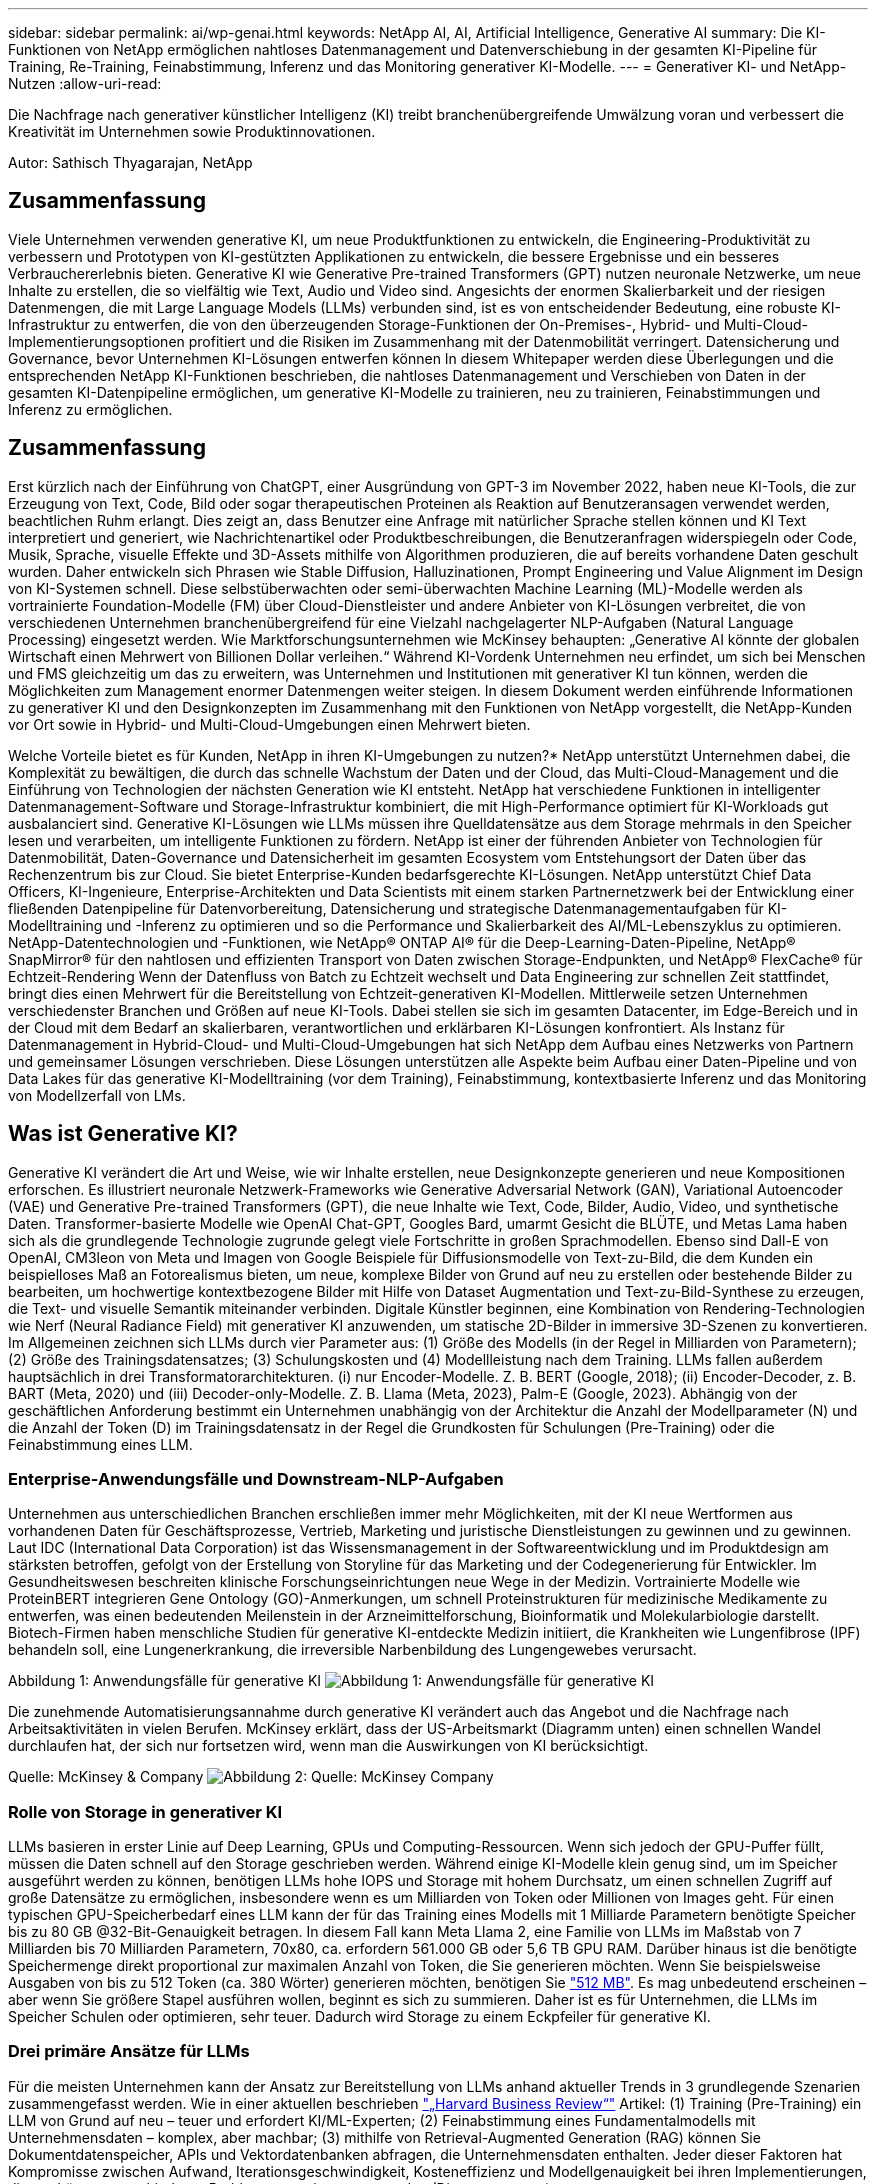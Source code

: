 ---
sidebar: sidebar 
permalink: ai/wp-genai.html 
keywords: NetApp AI, AI, Artificial Intelligence, Generative AI 
summary: Die KI-Funktionen von NetApp ermöglichen nahtloses Datenmanagement und Datenverschiebung in der gesamten KI-Pipeline für Training, Re-Training, Feinabstimmung, Inferenz und das Monitoring generativer KI-Modelle. 
---
= Generativer KI- und NetApp-Nutzen
:allow-uri-read: 


[role="lead"]
Die Nachfrage nach generativer künstlicher Intelligenz (KI) treibt branchenübergreifende Umwälzung voran und verbessert die Kreativität im Unternehmen sowie Produktinnovationen.

Autor: Sathisch Thyagarajan, NetApp



== Zusammenfassung

Viele Unternehmen verwenden generative KI, um neue Produktfunktionen zu entwickeln, die Engineering-Produktivität zu verbessern und Prototypen von KI-gestützten Applikationen zu entwickeln, die bessere Ergebnisse und ein besseres Verbrauchererlebnis bieten. Generative KI wie Generative Pre-trained Transformers (GPT) nutzen neuronale Netzwerke, um neue Inhalte zu erstellen, die so vielfältig wie Text, Audio und Video sind. Angesichts der enormen Skalierbarkeit und der riesigen Datenmengen, die mit Large Language Models (LLMs) verbunden sind, ist es von entscheidender Bedeutung, eine robuste KI-Infrastruktur zu entwerfen, die von den überzeugenden Storage-Funktionen der On-Premises-, Hybrid- und Multi-Cloud-Implementierungsoptionen profitiert und die Risiken im Zusammenhang mit der Datenmobilität verringert. Datensicherung und Governance, bevor Unternehmen KI-Lösungen entwerfen können In diesem Whitepaper werden diese Überlegungen und die entsprechenden NetApp KI-Funktionen beschrieben, die nahtloses Datenmanagement und Verschieben von Daten in der gesamten KI-Datenpipeline ermöglichen, um generative KI-Modelle zu trainieren, neu zu trainieren, Feinabstimmungen und Inferenz zu ermöglichen.



== Zusammenfassung

Erst kürzlich nach der Einführung von ChatGPT, einer Ausgründung von GPT-3 im November 2022, haben neue KI-Tools, die zur Erzeugung von Text, Code, Bild oder sogar therapeutischen Proteinen als Reaktion auf Benutzeransagen verwendet werden, beachtlichen Ruhm erlangt. Dies zeigt an, dass Benutzer eine Anfrage mit natürlicher Sprache stellen können und KI Text interpretiert und generiert, wie Nachrichtenartikel oder Produktbeschreibungen, die Benutzeranfragen widerspiegeln oder Code, Musik, Sprache, visuelle Effekte und 3D-Assets mithilfe von Algorithmen produzieren, die auf bereits vorhandene Daten geschult wurden. Daher entwickeln sich Phrasen wie Stable Diffusion, Halluzinationen, Prompt Engineering und Value Alignment im Design von KI-Systemen schnell. Diese selbstüberwachten oder semi-überwachten Machine Learning (ML)-Modelle werden als vortrainierte Foundation-Modelle (FM) über Cloud-Dienstleister und andere Anbieter von KI-Lösungen verbreitet, die von verschiedenen Unternehmen branchenübergreifend für eine Vielzahl nachgelagerter NLP-Aufgaben (Natural Language Processing) eingesetzt werden. Wie Marktforschungsunternehmen wie McKinsey behaupten: „Generative AI könnte der globalen Wirtschaft einen Mehrwert von Billionen Dollar verleihen.“ Während KI-Vordenk Unternehmen neu erfindet, um sich bei Menschen und FMS gleichzeitig um das zu erweitern, was Unternehmen und Institutionen mit generativer KI tun können, werden die Möglichkeiten zum Management enormer Datenmengen weiter steigen. In diesem Dokument werden einführende Informationen zu generativer KI und den Designkonzepten im Zusammenhang mit den Funktionen von NetApp vorgestellt, die NetApp-Kunden vor Ort sowie in Hybrid- und Multi-Cloud-Umgebungen einen Mehrwert bieten.

Welche Vorteile bietet es für Kunden, NetApp in ihren KI-Umgebungen zu nutzen?* NetApp unterstützt Unternehmen dabei, die Komplexität zu bewältigen, die durch das schnelle Wachstum der Daten und der Cloud, das Multi-Cloud-Management und die Einführung von Technologien der nächsten Generation wie KI entsteht. NetApp hat verschiedene Funktionen in intelligenter Datenmanagement-Software und Storage-Infrastruktur kombiniert, die mit High-Performance optimiert für KI-Workloads gut ausbalanciert sind. Generative KI-Lösungen wie LLMs müssen ihre Quelldatensätze aus dem Storage mehrmals in den Speicher lesen und verarbeiten, um intelligente Funktionen zu fördern. NetApp ist einer der führenden Anbieter von Technologien für Datenmobilität, Daten-Governance und Datensicherheit im gesamten Ecosystem vom Entstehungsort der Daten über das Rechenzentrum bis zur Cloud. Sie bietet Enterprise-Kunden bedarfsgerechte KI-Lösungen. NetApp unterstützt Chief Data Officers, KI-Ingenieure, Enterprise-Architekten und Data Scientists mit einem starken Partnernetzwerk bei der Entwicklung einer fließenden Datenpipeline für Datenvorbereitung, Datensicherung und strategische Datenmanagementaufgaben für KI-Modelltraining und -Inferenz zu optimieren und so die Performance und Skalierbarkeit des AI/ML-Lebenszyklus zu optimieren. NetApp-Datentechnologien und -Funktionen, wie NetApp® ONTAP AI® für die Deep-Learning-Daten-Pipeline, NetApp® SnapMirror® für den nahtlosen und effizienten Transport von Daten zwischen Storage-Endpunkten, und NetApp® FlexCache® für Echtzeit-Rendering Wenn der Datenfluss von Batch zu Echtzeit wechselt und Data Engineering zur schnellen Zeit stattfindet, bringt dies einen Mehrwert für die Bereitstellung von Echtzeit-generativen KI-Modellen. Mittlerweile setzen Unternehmen verschiedenster Branchen und Größen auf neue KI-Tools. Dabei stellen sie sich im gesamten Datacenter, im Edge-Bereich und in der Cloud mit dem Bedarf an skalierbaren, verantwortlichen und erklärbaren KI-Lösungen konfrontiert. Als Instanz für Datenmanagement in Hybrid-Cloud- und Multi-Cloud-Umgebungen hat sich NetApp dem Aufbau eines Netzwerks von Partnern und gemeinsamer Lösungen verschrieben. Diese Lösungen unterstützen alle Aspekte beim Aufbau einer Daten-Pipeline und von Data Lakes für das generative KI-Modelltraining (vor dem Training), Feinabstimmung, kontextbasierte Inferenz und das Monitoring von Modellzerfall von LMs.



== Was ist Generative KI?

Generative KI verändert die Art und Weise, wie wir Inhalte erstellen, neue Designkonzepte generieren und neue Kompositionen erforschen. Es illustriert neuronale Netzwerk-Frameworks wie Generative Adversarial Network (GAN), Variational Autoencoder (VAE) und Generative Pre-trained Transformers (GPT), die neue Inhalte wie Text, Code, Bilder, Audio, Video, und synthetische Daten. Transformer-basierte Modelle wie OpenAI Chat-GPT, Googles Bard, umarmt Gesicht die BLÜTE, und Metas Lama haben sich als die grundlegende Technologie zugrunde gelegt viele Fortschritte in großen Sprachmodellen. Ebenso sind Dall-E von OpenAI, CM3leon von Meta und Imagen von Google Beispiele für Diffusionsmodelle von Text-zu-Bild, die dem Kunden ein beispielloses Maß an Fotorealismus bieten, um neue, komplexe Bilder von Grund auf neu zu erstellen oder bestehende Bilder zu bearbeiten, um hochwertige kontextbezogene Bilder mit Hilfe von Dataset Augmentation und Text-zu-Bild-Synthese zu erzeugen, die Text- und visuelle Semantik miteinander verbinden. Digitale Künstler beginnen, eine Kombination von Rendering-Technologien wie Nerf (Neural Radiance Field) mit generativer KI anzuwenden, um statische 2D-Bilder in immersive 3D-Szenen zu konvertieren. Im Allgemeinen zeichnen sich LLMs durch vier Parameter aus: (1) Größe des Modells (in der Regel in Milliarden von Parametern); (2) Größe des Trainingsdatensatzes; (3) Schulungskosten und (4) Modellleistung nach dem Training. LLMs fallen außerdem hauptsächlich in drei Transformatorarchitekturen. (i) nur Encoder-Modelle. Z. B. BERT (Google, 2018); (ii) Encoder-Decoder, z. B. BART (Meta, 2020) und (iii) Decoder-only-Modelle. Z. B. Llama (Meta, 2023), Palm-E (Google, 2023). Abhängig von der geschäftlichen Anforderung bestimmt ein Unternehmen unabhängig von der Architektur die Anzahl der Modellparameter (N) und die Anzahl der Token (D) im Trainingsdatensatz in der Regel die Grundkosten für Schulungen (Pre-Training) oder die Feinabstimmung eines LLM.



=== Enterprise-Anwendungsfälle und Downstream-NLP-Aufgaben

Unternehmen aus unterschiedlichen Branchen erschließen immer mehr Möglichkeiten, mit der KI neue Wertformen aus vorhandenen Daten für Geschäftsprozesse, Vertrieb, Marketing und juristische Dienstleistungen zu gewinnen und zu gewinnen. Laut IDC (International Data Corporation) ist das Wissensmanagement in der Softwareentwicklung und im Produktdesign am stärksten betroffen, gefolgt von der Erstellung von Storyline für das Marketing und der Codegenerierung für Entwickler. Im Gesundheitswesen beschreiten klinische Forschungseinrichtungen neue Wege in der Medizin. Vortrainierte Modelle wie ProteinBERT integrieren Gene Ontology (GO)-Anmerkungen, um schnell Proteinstrukturen für medizinische Medikamente zu entwerfen, was einen bedeutenden Meilenstein in der Arzneimittelforschung, Bioinformatik und Molekularbiologie darstellt. Biotech-Firmen haben menschliche Studien für generative KI-entdeckte Medizin initiiert, die Krankheiten wie Lungenfibrose (IPF) behandeln soll, eine Lungenerkrankung, die irreversible Narbenbildung des Lungengewebes verursacht.

Abbildung 1: Anwendungsfälle für generative KI
image:gen-ai-image1.png["Abbildung 1: Anwendungsfälle für generative KI"]

Die zunehmende Automatisierungsannahme durch generative KI verändert auch das Angebot und die Nachfrage nach Arbeitsaktivitäten in vielen Berufen. McKinsey erklärt, dass der US-Arbeitsmarkt (Diagramm unten) einen schnellen Wandel durchlaufen hat, der sich nur fortsetzen wird, wenn man die Auswirkungen von KI berücksichtigt.

Quelle: McKinsey & Company
image:gen-ai-image3.png["Abbildung 2: Quelle: McKinsey  Company"]



=== Rolle von Storage in generativer KI

LLMs basieren in erster Linie auf Deep Learning, GPUs und Computing-Ressourcen. Wenn sich jedoch der GPU-Puffer füllt, müssen die Daten schnell auf den Storage geschrieben werden. Während einige KI-Modelle klein genug sind, um im Speicher ausgeführt werden zu können, benötigen LLMs hohe IOPS und Storage mit hohem Durchsatz, um einen schnellen Zugriff auf große Datensätze zu ermöglichen, insbesondere wenn es um Milliarden von Token oder Millionen von Images geht. Für einen typischen GPU-Speicherbedarf eines LLM kann der für das Training eines Modells mit 1 Milliarde Parametern benötigte Speicher bis zu 80 GB @32-Bit-Genauigkeit betragen. In diesem Fall kann Meta Llama 2, eine Familie von LLMs im Maßstab von 7 Milliarden bis 70 Milliarden Parametern, 70x80, ca. erfordern 561.000 GB oder 5,6 TB GPU RAM. Darüber hinaus ist die benötigte Speichermenge direkt proportional zur maximalen Anzahl von Token, die Sie generieren möchten. Wenn Sie beispielsweise Ausgaben von bis zu 512 Token (ca. 380 Wörter) generieren möchten, benötigen Sie link:https://github.com/ray-project/llm-numbers#1-mb-gpu-memory-required-for-1-token-of-output-with-a-13b-parameter-model["512 MB"]. Es mag unbedeutend erscheinen – aber wenn Sie größere Stapel ausführen wollen, beginnt es sich zu summieren. Daher ist es für Unternehmen, die LLMs im Speicher Schulen oder optimieren, sehr teuer. Dadurch wird Storage zu einem Eckpfeiler für generative KI.



=== Drei primäre Ansätze für LLMs

Für die meisten Unternehmen kann der Ansatz zur Bereitstellung von LLMs anhand aktueller Trends in 3 grundlegende Szenarien zusammengefasst werden. Wie in einer aktuellen beschrieben link:https://hbr.org/2023/07/how-to-train-generative-ai-using-your-companys-data["„Harvard Business Review“"] Artikel: (1) Training (Pre-Training) ein LLM von Grund auf neu – teuer und erfordert KI/ML-Experten; (2) Feinabstimmung eines Fundamentalmodells mit Unternehmensdaten – komplex, aber machbar; (3) mithilfe von Retrieval-Augmented Generation (RAG) können Sie Dokumentdatenspeicher, APIs und Vektordatenbanken abfragen, die Unternehmensdaten enthalten. Jeder dieser Faktoren hat Kompromisse zwischen Aufwand, Iterationsgeschwindigkeit, Kosteneffizienz und Modellgenauigkeit bei ihren Implementierungen, die zur Lösung verschiedener Problemtypen eingesetzt werden (Diagramm unten).

Abbildung 3: Problemtypen
image:gen-ai-image4.png["Abbildung 3: Problemtypen"]



=== Basismodelle

Ein Basismodell (FM), auch als Basismodell bekannt, ist ein großes KI-Modell (LLM), das auf riesigen Mengen unmarkierter Daten trainiert wird, wobei Self-SuperVision im Maßstab verwendet wird und allgemein für eine Vielzahl nachgeschalteter NLP-Aufgaben angepasst ist. Da die Trainingsdaten nicht von Menschen gekennzeichnet sind, entsteht das Modell statt explizit kodiert zu werden. Das bedeutet, dass das Modell Geschichten oder eine eigene Erzählung generieren kann, ohne dafür explizit programmiert zu werden. Daher ist eine wichtige Eigenschaft von FM die Homogenisierung, was bedeutet, dass die gleiche Methode in vielen Bereichen verwendet wird. Mit Personalisierungs- und Feintuning-Techniken sind FMS, die in Produkte integriert werden, die heute erscheinen, nicht nur gut geeignet, Text, Text-zu-Bilder und Text-zu-Code zu generieren, sondern auch zur Erklärung domänenspezifischer Aufgaben oder zur Fehlerbehebung von Code. Zum Beispiel können FMS wie OpenAI Codex oder Meta Code Llama Code in mehreren Programmiersprachen generieren, basierend auf natürlichen Beschreibungen einer Programmieraufgabe. Diese Modelle verfügen über Kenntnisse in über ein Dutzend Programmiersprachen, darunter Python, C#, JavaScript, Perl, Ruby, und SQL Server. Sie verstehen die Absicht des Benutzers und generieren spezifischen Code, der die gewünschte Aufgabe erfüllt, die für die Softwareentwicklung, Codeoptimierung und Automatisierung von Programmieraufgaben nützlich ist.



=== Feinabstimmung, Domain-Spezifität und Umschulung

Eine der gängigen Vorgehensweisen bei der LLM-Bereitstellung nach Datenvorbereitung und Datenvorverarbeitung ist die Auswahl eines vortrainierten Modells, das für einen großen und vielfältigen Datensatz trainiert wurde. Im Rahmen der Feinabstimmung kann dies ein Open-Source-Modell für große Sprachen sein, wie z. B. link:https://ai.meta.com/llama/["Meta's Llama 2"] Trainiert auf 70 Milliarden Parameter und 2 Billionen Token. Sobald das vortrainierte Modell ausgewählt wurde, wird es im nächsten Schritt auf die domänenspezifischen Daten abgestimmt. Dazu müssen die Parameter des Modells angepasst und an den neuen Daten trainiert werden, um sich an eine bestimmte Domäne und Aufgabe anzupassen. Zum Beispiel BloombergGPT, ein proprietärer LLM, der für eine Vielzahl von Finanzdaten im Dienste der Finanzbranche geschult wurde. Domänenspezifische Modelle, die für eine bestimmte Aufgabe entwickelt und geschult wurden, haben in der Regel eine höhere Genauigkeit und Leistung innerhalb ihres Umfangs, jedoch eine geringe Übertragbarkeit über andere Aufgaben oder Domänen hinweg. Wenn sich das Geschäftsumfeld und die Daten über einen Zeitraum ändern, könnte die Vorhersagegenauigkeit des FM im Vergleich zur Leistung während der Tests sinken. Dies ist der Fall, wenn Umschulungen oder Feinabstimmung des Modells entscheidend wird. Das Modellumtraining in herkömmlichen KI/ML bezieht sich auf die Aktualisierung eines implementierten ML-Modells mit neuen Daten. Diese werden im Allgemeinen durchgeführt, um zwei Arten von Abweichungen zu beseitigen, die auftreten. (1) Konzeptabweichung – Wenn sich die Verbindung zwischen den Eingangsvariablen und den Zielvariablen im Laufe der Zeit ändert, da die Beschreibung dessen, was wir Änderungen vorhersagen wollen, das Modell ungenaue Vorhersagen erzeugen kann. (2) Datendrift – tritt auf, wenn sich die Eigenschaften der Eingabedaten ändern, z. B. Änderungen an Kundengewohnheiten oder -Verhalten im Laufe der Zeit und daher das Modell nicht in der Lage ist, auf solche Änderungen zu reagieren. In ähnlicher Weise gilt die Umschulung für FMS/LLMs, jedoch kann sie sehr viel teurer sein (in Millionen Dollar), daher nicht etwas, was die meisten Unternehmen in Betracht ziehen. Es wird derzeit aktiv erforscht und entwickelt sich immer noch im Bereich von LLMOps. Wenn also ein Modellabfall in fein abgestimmten FMS auftritt, können Unternehmen sich statt einer Umschulung erneut für eine Feinabstimmung entscheiden (wesentlich günstiger) mit einem neueren Datensatz. Nachfolgend sehen Sie ein Beispiel einer Preistabelle für Modelle von Azure-OpenAI Services. Kunden können für jede Aufgabenkategorie Modelle mit bestimmten Datensätzen feinabstimmen und evaluieren.

Quelle: Microsoft Azure
image:gen-ai-image5.png["Quelle: Microsoft Azure"]



=== Schnelles Engineering und Inferenzierung

Prompt Engineering bezieht sich auf die effektiven Methoden zur Kommunikation mit LLMs zur Durchführung der gewünschten Aufgaben ohne Aktualisierung der Modellgewichte. So wichtig das KI-Modelltraining und die Feinabstimmung für NLP-Applikationen sind, so wichtig ist auch die Inferenz, wenn die trainierten Modelle auf Benutzeranfragen reagieren. Die Systemanforderungen für die Inferenz richten sich im Allgemeinen viel mehr auf die Lese-Performance des KI-Storage-Systems, das Daten von LLMs an die GPUs einspeist, da die IT Milliarden von gespeicherten Modellparametern zur optimalen Antwort verwenden muss.



=== LLMOps, Modellüberwachung und Vectorstores

Wie herkömmliche MLOps (Machine Learning) erfordern auch Large Language Model Operations (LLMOps) die Zusammenarbeit von Datenwissenschaftlern und DevOps-Ingenieuren mit Tools und Best Practices für das Management von LLMs in Produktionsumgebungen. Der Workflow und der Tech Stack für LLMs können jedoch auf verschiedene Weise variieren. LLM-Pipelines, die mithilfe von Frameworks wie LangChain string erstellt wurden, kombinieren mehrere LLM-API-Aufrufe zu externen Embedding-Endpunkten wie Vektorstores oder Vektordatenbanken. Die Verwendung eines einbettenden Endpunkts und eines Vektorspeichers für nachgeschaltete Konnektoren (wie bei einer Vektordatenbank) stellt eine bedeutende Entwicklung in der Datenspeicherung und beim Zugriff auf Daten dar. Im Gegensatz zu herkömmlichen ML-Modellen, die von Grund auf neu entwickelt werden, setzen LLMs häufig auf Transfer-Learning, da diese Modelle mit FMS beginnen, die mit neuen Daten optimiert werden, um die Leistung in einer spezifischeren Domäne zu verbessern. Daher ist es entscheidend, dass LLMOps die Funktionen des Risikomanagements und der Überwachung des Abfalls von Modellen bereitstellt.



=== Risiken und Ethik im Zeitalter der generativen KI

„ChatGPT – Es ist glatt, aber immer noch spioniert Unsinn.“– mit Tech Review. Garbage in-Garbage Out war schon immer die Herausforderung beim Computing. Der einzige Unterschied bei generativer KI besteht darin, dass sie den Müll äußerst glaubwürdig macht und zu ungenauen Ergebnissen führt. LLMs sind dazu geneigt, Fakten zu erfinden, die zu der Erzählung passen, die sie aufbauen. Daher müssen Unternehmen, die generative KI als großartige Chance ansehen, ihre Kosten mit KI-Äquivalenten zu senken, Deep Fälschungen effizient erkennen, Vorurteile reduzieren und Risiken reduzieren, um die Systeme ehrlich und ethisch korrekt zu halten. Eine frei fließende Datenpipeline mit einer robusten KI-Infrastruktur, die Datenmobilität, Datenqualität, Data Governance und Datensicherung über End-to-End-Verschlüsselung und KI-Guardrails unterstützt, ist bei der Entwicklung verantwortungsvoller und erklärbarer generativer KI-Modelle eminent.



== Kundenszenario und NetApp

Abbildung 3: Arbeitsablauf Für Maschinelles Lernen/Große Sprachmodelle
image:gen-ai-image6.png["Abbildung 3: Arbeitsablauf Für Maschinelles Lernen/Große Sprachmodelle"]

*Sind wir Training oder Feinabstimmung?* die Frage, ob (a) ein LLM-Modell von Grund auf neu trainieren, ein vortrainiertes FM feinabstimmen oder mit RAG Daten aus Dokumenten-Repositories außerhalb eines Fundamentmodells abrufen und Eingabeaufforderungen erweitern soll, und (b) entweder durch die Nutzung von Open-Source-LLMs (z. B. Llama 2) oder proprietärer FMS (z. B. ChatGPT, Bard, AWS Bedrock) ist eine strategische Entscheidung für Unternehmen. Bei jedem Ansatz gibt es einen Kompromiss zwischen Kosteneffizienz, Datengravität, Betrieb, Modellgenauigkeit und Management von LLMs.

NetApp als Unternehmen nutzt KI intern in seiner Arbeitskultur und in seinem Ansatz für Produkt-Design und Engineering. Der autonome Ransomware-Schutz von NetApp zum Beispiel basiert auf KI und Machine Learning. Es ermöglicht eine frühzeitige Erkennung von Anomalien im Filesystem, um Bedrohungen zu erkennen, bevor sie den Betrieb beeinträchtigen. Zum anderen setzt NetApp prädiktive KI für seine Geschäftsabläufe ein, wie z. B. Vertriebs- und Inventarprognosen sowie Chatbots, um Kunden bei Support-Services für Callcenter-Produkte, technischen Daten, Garantieleistungen und Servicehandbüchern zu unterstützen. Drittens bietet NetApp mit Produkten und Lösungen für die KI-Datenpipeline und den ML/LLM-Workflow Mehrwert für Kunden, die prädiktive KI-Lösungen wie Bedarfsprognosen, medizinische Bildgebung, Stimmungsanalysen erstellen. und generative KI-Lösungen wie Gans für die Erkennung von Industriebildern in der Fertigungsindustrie und Anti-Geldwäsche und Betrugserkennung in Banken und Finanzdienstleistungen mit NetApp-Produkten und Funktionen wie NetApp® ONTAP AI®, NetApp® SnapMirror® und NetApp® FlexCache®.



== NetApp Funktionen

Daten in generativen KI-Applikationen wie Chatbot, Code-Generierung, Bildgenerierung oder Genommodellausdruck können über das Edge-Ecosystem, das Private-Data-Center und das Hybrid-Multi-Cloud-Ecosystem verschoben und gemanagt werden. So kann ein Echtzeit-KI-bot, der einem Passagier hilft, sein Flugticket von einer Endbenutzer-App, die über APIs von vortrainierten Modellen wie ChatGPT zugänglich ist, auf die Business-Klasse aufzurüsten, diese Aufgabe nicht alleine erfüllen, da die Passagierinformationen nicht öffentlich im Internet verfügbar sind. Die API erfordert Zugriff auf die persönlichen Informationen und Ticketinformationen des Passagiers von der Fluggesellschaft, die in einem Hybrid- oder Multi-Cloud-Ökosystem existieren kann. Ein ähnliches Szenario könnte für Wissenschaftler gelten, die ein Arzneimittelmolekül und Patientendaten über eine Endbenutzeranwendung gemeinsam nutzen, die LLMs zur Durchführung klinischer Studien über die Arzneimittelforschung hinweg verwendet, an denen ein oder mehrere biomedizinische Forschungseinrichtungen beteiligt sind. Vertrauliche Daten, die an FMS oder LLMs weitergeleitet werden, können personenbezogene Daten, Finanzinformationen, Gesundheitsinformationen, biometrische Daten, Standortdaten, Kommunikationsdaten, Online-Verhalten und rechtliche Informationen. Bei Echtzeit-Rendering, prompter Ausführung und Edge-Inferenz werden Daten über Open-Source- oder proprietäre LLM-Modelle in ein Datacenter vor Ort oder auf Public-Cloud-Plattformen verschoben. In allen diesen Szenarien sind Datenmobilität und Datensicherung für den KI-Betrieb bei LLMs von entscheidender Bedeutung, die auf großen Trainingsdatensätzen und der Verschiebung dieser Daten basieren.

Abbildung 4: Generative AI – LLM-Daten-Pipeline
image:gen-ai-image7.png["Abbildung 4: Generative KI-LLM-Datenpipeline"]

Das NetApp Portfolio an Storage-Infrastruktur-, Daten- und Cloud-Services basiert auf intelligenter Datenmanagement-Software.

*Datenaufbereitung*: Die erste Säule des LLM Tech Stacks ist weitgehend unberührt vom älteren traditionellen ML Stack. Die Datenaufbereitung in der KI-Pipeline ist erforderlich, um die Daten vor dem Training oder Feinabstimmung zu normalisieren und zu bereinigen. Dieser Schritt umfasst Konnektoren zur Aufnahme von Daten, ganz gleich, wo sie sich in einer Amazon S3 Tier oder in On-Premises-Storage-Systemen wie einem File-Store oder einem Objektspeicher wie NetApp StorageGRID befinden.

*NetApp ONTAP* ist die Basistechnologie, die die geschäftskritischen Storage-Lösungen von NetApp im Datacenter und in der Cloud unterstützt. ONTAP enthält verschiedene Datenmanagement- und -Sicherungsfunktionen und -Funktionen. Dazu zählen automatischer Ransomware-Schutz vor Cyberangriffen, integrierte Funktionen für die Datenübertragung und Storage-Effizienzfunktionen für eine Reihe von Architekturen – von On-Premises über Hybrid und Multi-Clouds in NAS, SAN bis hin zu Objekten und Software Defined Storage (SDS) bei LLM-Implementierungen.

*NetApp® ONTAP AI®* für das Deep-Learning-Modelltraining. NetApp® ONTAP® unterstützt NVIDIA GPU Direct Storage™ durch den Einsatz von NFS über RDMA für NetApp-Kunden mit ONTAP Storage-Cluster und NVIDIA DGX Compute Nodes . Es bietet eine kosteneffiziente Performance, mit der Datensätze aus dem Speicher mehrmals gelesen und verarbeitet werden können, um intelligente Funktionen zu fördern und den Zugriff auf LLMs zu Schulen, zu optimieren und zu skalieren.

*NetApp® FlexCache®* ist eine Remote-Caching-Funktion, die die Dateiverteilung vereinfacht und nur die aktiv gelesenen Daten zwischenspeichert. Dies kann für LLM-Schulungen, Umschulungen und Feinabstimmung nützlich sein und Kunden mit geschäftlichen Anforderungen wie Echtzeit-Rendering und LLM-Inferenz einen Mehrwert bieten.

*NetApp® SnapMirror* ist eine ONTAP Funktion, die Volume Snapshots zwischen zwei beliebigen ONTAP Systemen repliziert. Über diese Funktion können Sie Daten am Edge optimal in Ihr On-Premises-Datacenter oder in die Cloud übertragen. Mit SnapMirror können Daten sicher und effizient zwischen On-Premises- und Hyperscaler-Clouds verschoben werden, wenn Kunden generative KI in Clouds mit RAG-haltigen Unternehmensdaten entwickeln möchten. Es überträgt nur Änderungen effizient, spart Bandbreite und beschleunigt die Replikation, wodurch wichtige Funktionen für die Datenmobilität während des Trainings, der Umschulung und der Feinabstimmung von FMS oder LLMs zur Verfügung stehen.

*NetApp® SnapLock* bietet unveränderliche Festplattenfähigkeit auf ONTAP-basierten Storage-Systemen für Datensatz-Versionierung. Die Microcore-Architektur wurde zum Schutz von Kundendaten mit der FPolicy™ Zero Trust Engine entwickelt. NetApp stellt sicher, dass Kundendaten verfügbar sind, indem es Denial-of-Service (DoS)-Attacken widersetzt, wenn ein Angreifer auf besonders ressourcenintensive Weise mit einem LLM interagiert.

*NetApp® Cloud Data Sense* hilft bei der Identifizierung, Zuordnung und Klassifizierung von personenbezogenen Daten in Unternehmensdatensätzen, der Erleerung von Richtlinien, der Erfüllung von Datenschutzanforderungen vor Ort oder in der Cloud, der Verbesserung der Sicherheit und der Einhaltung von Vorschriften.

*NetApp® BlueXP™*-Klassifizierung auf Basis von Cloud Data Sense. Kunden können Daten über den gesamten Datenbestand hinweg automatisch scannen, analysieren, kategorisieren und darauf reagieren, Sicherheitsrisiken erkennen, den Storage optimieren und die Cloud-Implementierung beschleunigen. Die Plattform kombiniert Storage- und Datenservices über die einheitliche Managementplattform. Kunden können GPU-Instanzen für Rechenvorgänge und Hybrid-Multi-Cloud-Umgebungen für Cold-Storage Tiering sowie für Archive und Backups verwenden.

*NetApp Datei-Objekt-Dualität*. NetApp ONTAP ermöglicht dualen Protokollzugriff für NFS und S3. Mit dieser Lösung können Kunden über S3 Buckets von NetApp Cloud Volumes ONTAP auf NFS-Daten von Amazon AWS SageMaker Notebooks zugreifen. Dies bietet Unternehmen, die einfachen Zugriff auf heterogene Datenquellen benötigen und Daten von NFS und S3 teilen können.  Zum Beispiel Feinabstimmung FMS wie Meta Llama 2 Text-Generation-Modelle auf SageMaker mit Zugriff auf Datei-Objekt-Buckets.

*Der NetApp® Cloud Sync* Service bietet eine einfache und sichere Möglichkeit, Daten auf jedes beliebige Ziel zu migrieren, in der Cloud oder lokal. Cloud Sync überträgt und synchronisiert Daten nahtlos zwischen On-Premises- oder Cloud-Storage, NAS und Objektspeichern.

*NetApp XCP* ist eine Client-Software, die schnelle und zuverlässige Datenmigrationen zwischen NetApp und NetApp ermöglicht. XCP bietet darüber hinaus die Möglichkeit, große Datenmengen effizient von Hadoop HDFS-Filesystemen in ONTAP NFS, S3 oder StorageGRID zu verschieben, und XCP-Dateianalysen bieten Einblicke in das Filesystem.

*NetApp® DataOps Toolkit* ist eine Python-Bibliothek, mit der Data Scientists, DevOps und Data Engineers verschiedene Datenmanagement-Aufgaben leicht ausführen können, z. B. Bereitstellung und Klonen nahezu ohne Verzögerung oder Erstellung von Snapshots von Daten-Volumes oder JupyterLab Workspace, die durch hochperformanten, horizontal skalierbaren NetApp-Storage unterstützt werden.

*Produktsicherheit von NetApp*. LLMs können in ihren Antworten versehentlich vertrauliche Daten offenlegen. Dies ist ein Problem für CISOs, die die Schwachstellen untersuchen, die mit KI-Anwendungen bei der Nutzung von LLMs verbunden sind. Wie OWASP (Open Worldwide Application Security Project) erläutert, können Sicherheitsprobleme wie Datenvergiftung, Datenlecks, Denial-of-Service und sofortige Injektionen innerhalb von LLMs Unternehmen davon abbringen, dass sie nicht autorisierten Zugriffen ausgesetzt sind. Zu den Storage-Anforderungen sollten Integritätsprüfungen und unveränderliche Snapshots für strukturierte, semi-strukturierte und unstrukturierte Daten gehören. NetApp Snapshots und SnapLock werden für die Datensatzversionierung verwendet. Sie bietet strenge rollenbasierte Zugriffssteuerung (RBAC) sowie sichere Protokolle und die branchenübliche Verschlüsselung für den Schutz von Daten im Ruhezustand und während der Übertragung. Cloud Insights und Cloud Data Sense bieten Ihnen gemeinsam Funktionen, mit denen Sie die Quelle der Bedrohung forensisch identifizieren und die wiederherzustellenden Daten priorisieren können.



=== *ONTAP AI mit DGX BasePOD*

Die NetApp ONTAP AI Referenzarchitektur mit NVIDIA DGX BasePOD ist eine skalierbare Architektur für ML- und KI-Workloads (Machine Learning). Für die kritische Trainingsphase von LLMs werden die Daten in regelmäßigen Abständen aus dem Datenspeicher in das Training-Cluster kopiert. Die Server, die in dieser Phase zum Einsatz kommen, verwenden GPUs, um Berechnungen parallel durchzuführen, wodurch eine enorme Datennachfrage entsteht. Um eine hohe GPU-Auslastung zu gewährleisten, ist es von entscheidender Bedeutung, die Bruttokapazitätsanforderungen zu erfüllen.



=== *ONTAP AI mit NVIDIA AI Enterprise*

NVIDIA AI Enterprise ist eine End-to-End-Suite mit Cloud-nativer KI- und Datenanalyse-Software, die von NVIDIA für die Ausführung auf VMware vSphere mit NVIDIA-zertifizierten Systemen optimiert, zertifiziert und unterstützt wird. Diese Software vereinfacht die einfache und schnelle Implementierung, das einfache Management und die Skalierung von KI-Workloads in modernen Hybrid-Cloud-Umgebungen. NVIDIA AI Enterprise mit NetApp und VMware bietet KI-Workload und Datenmanagement der Enterprise-Klasse in einem einfachen, vertrauten Paket.



=== *1P Cloud-Plattformen*

Vollständig gemanagte Cloud-Storage-Angebote sind nativ auf Microsoft Azure als Azure NetApp Files (ANF), auf AWS als Amazon FSX for NetApp ONTAP (FSxN) und auf Google als Google Cloud NetApp Volumes (GNCV) verfügbar. 1P ist ein gemanagtes, hochperformantes Dateisystem, mit dem Kunden hochverfügbare KI-Workloads mit verbesserter Datensicherheit in den Public Clouds ausführen können und LLMs/FMS mit Cloud-nativen ML-Plattformen wie AWS SageMaker, Azure-OpenAI Services und Vertex AI von Google optimieren können.



== NetApp Partnerlösungssuite

Neben den Kernprodukten, -Technologien und -Funktionen arbeitet NetApp auch eng mit einem stabilen Netzwerk von KI-Partnern zusammen, um den Kunden einen Mehrwert zu bieten.

*NVIDIA Guardrails* in KI-Systemen dienen als Schutzmaßnahmen für den ethischen und verantwortungsvollen Einsatz von KI-Technologien. KI-Entwickler können das Verhalten von LLM-gestützten Anwendungen zu bestimmten Themen definieren und verhindern, dass sie sich an Diskussionen zu unerwünschten Themen beteiligen. Guardrails, ein Open-Source-Toolkit, bietet die Möglichkeit, einen LLM nahtlos und sicher mit anderen Diensten zu verbinden, um vertrauenswürdige, sichere und sichere LLM-Konversationssysteme aufzubauen.

*Domino Data Lab* bietet vielseitige Tools der Enterprise-Klasse für die Erstellung und Produktion Generative AI – schnell, sicher und wirtschaftlich, unabhängig davon, wo Sie sich in Ihrer KI-Reise befinden. Mit der Enterprise MLOps Platform von Domino können Data Scientists bevorzugte Tools und all ihre Daten verwenden, Modelle einfach überall trainieren und implementieren sowie Risiken und Kosten effizient managen – und das alles über ein einziges Kontrollzentrum.

*Modzy für Edge AI*. NetApp® und Modzy haben sich zusammengeschlossen, um KI in großem Umfang für jede Art von Daten bereitzustellen, einschließlich Bilder, Audio, Text und Tabellen. Modzy ist eine MLOps-Plattform für die Implementierung, Integration und Ausführung von KI-Modellen und bietet Data Scientists die Möglichkeit zur Modellüberwachung, Drifterkennung und Erklärbarkeit mit einer integrierten Lösung für nahtlose LLM-Inferenz.

*Run:AI* und NetApp haben gemeinsam die einzigartigen Funktionen der NetApp ONTAP AI-Lösung mit der Run:AI-Cluster-Managementplattform zur Vereinfachung der Orchestrierung von KI-Workloads demonstriert. Die Lösung trennt GPU-Ressourcen automatisch und fügt sie hinzu. So können Sie mit integrierten Integrations-Frameworks für Spark, Ray, Dask und Rapids Ihre Datenverarbeitungspipelines auf Hunderte von Maschinen skalieren.



== Schlussfolgerung

Generative KI kann nur dann effektive Ergebnisse erzielen, wenn das Modell auf viele Qualitätsdaten trainiert wird. Auch wenn LLMs bemerkenswerte Meilensteine erreicht haben, ist es von entscheidender Bedeutung, die mit der Datenmobilität und Datenqualität verbundenen Einschränkungen, Designherausforderungen und Risiken zu erkennen. LLMs basieren auf großen, heterogenen Trainingsdatensätzen aus heterogenen Datenquellen. Ungenaue Ergebnisse oder voreingenommene Ergebnisse, die durch die Modelle generiert werden, können sowohl Unternehmen als auch Verbraucher in Gefahr bringen. Diese Risiken können den Einschränkungen für LLMs entsprechen, die möglicherweise aus den Herausforderungen des Datenmanagements im Zusammenhang mit Datenqualität, Datensicherheit und Datenmobilität entstehen. NetApp hilft Unternehmen, die Komplexität durch schnelles Datenwachstum, Datenmobilität, Multi-Cloud-Management und die Einführung von KI zu bewältigen. Eine skalierbare KI-Infrastruktur und ein effizientes Datenmanagement sind entscheidend für den Erfolg von KI-Applikationen wie generativer KI. Daher müssen Kunden alle Implementierungsszenarien abdecken, ohne dabei die Möglichkeit zu beeinträchtigen, im Zuge der Expansion weitere Möglichkeiten zu erhalten, und gleichzeitig die Kosteneffizienz, die Daten-Governance und die Kontrolle über ethische KI-Praktiken beibehalten. NetApp arbeitet kontinuierlich daran, Kunden bei der Vereinfachung und Beschleunigung ihrer KI-Implementierungen zu unterstützen.
